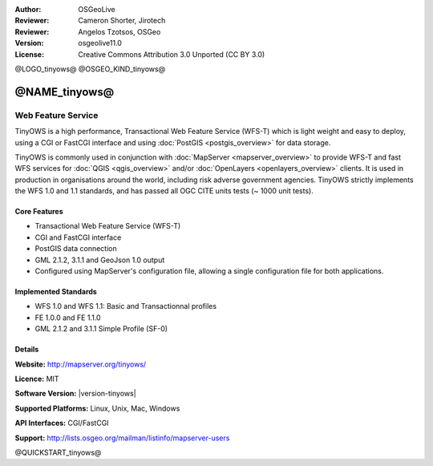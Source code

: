 :Author: OSGeoLive
:Reviewer: Cameron Shorter, Jirotech
:Reviewer: Angelos Tzotsos, OSGeo
:Version: osgeolive11.0
:License: Creative Commons Attribution 3.0 Unported (CC BY 3.0)

@LOGO_tinyows@
@OSGEO_KIND_tinyows@

@NAME_tinyows@
================================================================================

Web Feature Service
~~~~~~~~~~~~~~~~~~~~~~~~~~~~~~~~~~~~~~~~~~~~~~~~~~~~~~~~~~~~~~~~~~~~~~~~~~~~~~~~

TinyOWS is a high performance, Transactional Web Feature Service (WFS-T) which is light weight and easy to deploy, using a CGI or FastCGI interface and using :doc:`PostGIS <postgis_overview>` for data storage.

.. image:: /images/projects/tinyows/tinyows_digitizing.jpg
  :scale: 55 %
  :alt: digitizing
  :align: right

TinyOWS is commonly used in conjunction with :doc:`MapServer <mapserver_overview>` to provide WFS-T and fast WFS services for :doc:`QGIS <qgis_overview>` and/or :doc:`OpenLayers <openlayers_overview>` clients. It is used in production in organisations around the world, including risk adverse government agencies.
TinyOWS strictly implements the WFS 1.0 and 1.1 standards, and has passed all OGC CITE units tests (~ 1000 unit tests).

Core Features
--------------------------------------------------------------------------------

* Transactional Web Feature Service (WFS-T)
* CGI and FastCGI interface
* PostGIS data connection
* GML 2.1.2, 3.1.1 and GeoJson 1.0 output
* Configured using MapServer's configuration file, allowing a single configuration file for both applications.

Implemented Standards
--------------------------------------------------------------------------------
* WFS 1.0 and WFS 1.1: Basic and Transactionnal profiles
* FE 1.0.0 and FE 1.1.0
* GML 2.1.2 and 3.1.1 Simple Profile (SF-0)

Details
--------------------------------------------------------------------------------

**Website:** http://mapserver.org/tinyows/

**Licence:** MIT

**Software Version:** |version-tinyows|

**Supported Platforms:** Linux, Unix, Mac, Windows

**API Interfaces:** CGI/FastCGI

**Support:** http://lists.osgeo.org/mailman/listinfo/mapserver-users


@QUICKSTART_tinyows@


